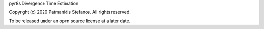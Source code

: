 pyr8s Divergence Time Estimation

Copyright (c) 2020 Patmanidis Stefanos.
All rights reserved.

To be released under an open source license at a later date.
